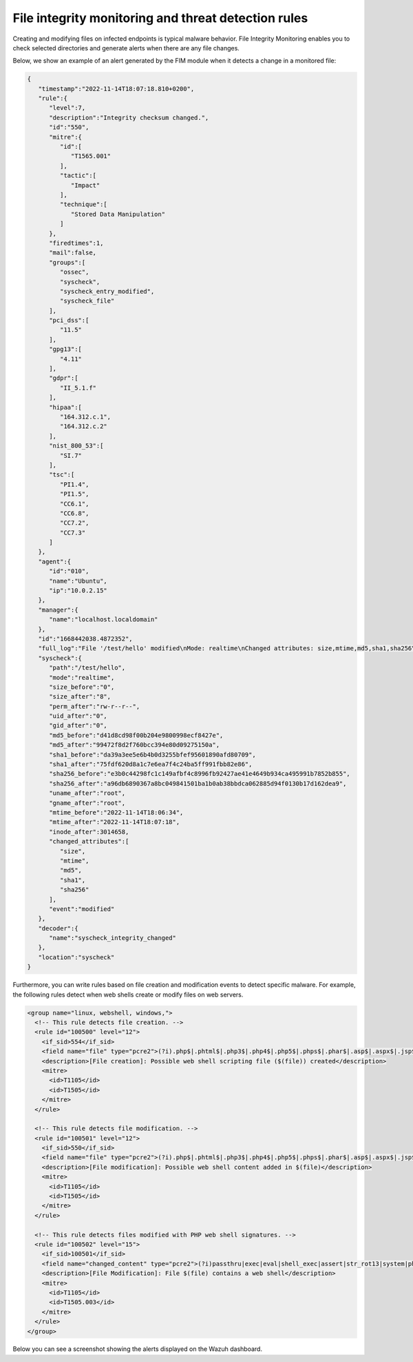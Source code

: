 .. Copyright (C) 2015, Wazuh, Inc.

.. meta::
   :description: Learn more about using the Wazuh FIM module for malware detection combining it with  threat detection rules.
  
File integrity monitoring and threat detection rules
====================================================

Creating and modifying files on infected endpoints is typical malware behavior. File Integrity Monitoring enables you to check selected directories and generate alerts when there are any file changes.

Below, we show an example of an alert generated by the FIM module when it detects a change in a monitored file:

.. code-block:: json
   :class: output

   {
      "timestamp":"2022-11-14T18:07:18.810+0200",
      "rule":{
         "level":7,
         "description":"Integrity checksum changed.",
         "id":"550",
         "mitre":{
            "id":[
               "T1565.001"
            ],
            "tactic":[
               "Impact"
            ],
            "technique":[
               "Stored Data Manipulation"
            ]
         },
         "firedtimes":1,
         "mail":false,
         "groups":[
            "ossec",
            "syscheck",
            "syscheck_entry_modified",
            "syscheck_file"
         ],
         "pci_dss":[
            "11.5"
         ],
         "gpg13":[
            "4.11"
         ],
         "gdpr":[
            "II_5.1.f"
         ],
         "hipaa":[
            "164.312.c.1",
            "164.312.c.2"
         ],
         "nist_800_53":[
            "SI.7"
         ],
         "tsc":[
            "PI1.4",
            "PI1.5",
            "CC6.1",
            "CC6.8",
            "CC7.2",
            "CC7.3"
         ]
      },
      "agent":{
         "id":"010",
         "name":"Ubuntu",
         "ip":"10.0.2.15"
      },
      "manager":{
         "name":"localhost.localdomain"
      },
      "id":"1668442038.4872352",
      "full_log":"File '/test/hello' modified\nMode: realtime\nChanged attributes: size,mtime,md5,sha1,sha256\nSize changed from '0' to '8'\nOld modification time was: '1668441994', now it is '1668442038'\nOld md5sum was: 'd41d8cd98f00b204e9800998ecf8427e'\nNew md5sum is : '99472f8d2f760bcc394e80d09275150a'\nOld sha1sum was: 'da39a3ee5e6b4b0d3255bfef95601890afd80709'\nNew sha1sum is : '75fdf620d8a1c7e6ea7f4c24ba5ff991fbb82e86'\nOld sha256sum was: 'e3b0c44298fc1c149afbf4c8996fb92427ae41e4649b934ca495991b7852b855'\nNew sha256sum is : 'a96db6890367a8bc049841501ba1b0ab38bbdca062885d94f0130b17d162dea9'\n",
      "syscheck":{
         "path":"/test/hello",
         "mode":"realtime",
         "size_before":"0",
         "size_after":"8",
         "perm_after":"rw-r--r--",
         "uid_after":"0",
         "gid_after":"0",
         "md5_before":"d41d8cd98f00b204e9800998ecf8427e",
         "md5_after":"99472f8d2f760bcc394e80d09275150a",
         "sha1_before":"da39a3ee5e6b4b0d3255bfef95601890afd80709",
         "sha1_after":"75fdf620d8a1c7e6ea7f4c24ba5ff991fbb82e86",
         "sha256_before":"e3b0c44298fc1c149afbf4c8996fb92427ae41e4649b934ca495991b7852b855",
         "sha256_after":"a96db6890367a8bc049841501ba1b0ab38bbdca062885d94f0130b17d162dea9",
         "uname_after":"root",
         "gname_after":"root",
         "mtime_before":"2022-11-14T18:06:34",
         "mtime_after":"2022-11-14T18:07:18",
         "inode_after":3014658,
         "changed_attributes":[
            "size",
            "mtime",
            "md5",
            "sha1",
            "sha256"
         ],
         "event":"modified"
      },
      "decoder":{
         "name":"syscheck_integrity_changed"
      },
      "location":"syscheck"
   }


Furthermore, you can write rules based on file creation and modification events to detect specific malware. For example, the following rules detect when web shells create or modify files on web servers.

.. code-block:: xml

   <group name="linux, webshell, windows,">
     <!-- This rule detects file creation. -->
     <rule id="100500" level="12">
       <if_sid>554</if_sid>
       <field name="file" type="pcre2">(?i).php$|.phtml$|.php3$|.php4$|.php5$|.phps$|.phar$|.asp$|.aspx$|.jsp$|.cshtml$|.vbhtml$</field>
       <description>[File creation]: Possible web shell scripting file ($(file)) created</description>
       <mitre>
         <id>T1105</id>
         <id>T1505</id>
       </mitre>
     </rule>
   
     <!-- This rule detects file modification. -->
     <rule id="100501" level="12">
       <if_sid>550</if_sid>
       <field name="file" type="pcre2">(?i).php$|.phtml$|.php3$|.php4$|.php5$|.phps$|.phar$|.asp$|.aspx$|.jsp$|.cshtml$|.vbhtml$</field>
       <description>[File modification]: Possible web shell content added in $(file)</description>
       <mitre>
         <id>T1105</id>
         <id>T1505</id>
       </mitre>
     </rule>

     <!-- This rule detects files modified with PHP web shell signatures. -->
     <rule id="100502" level="15">
       <if_sid>100501</if_sid>
       <field name="changed_content" type="pcre2">(?i)passthru|exec|eval|shell_exec|assert|str_rot13|system|phpinfo|base64_decode|chmod|mkdir|fopen|fclose|readfile|show_source|proc_open|pcntl_exec|execute|WScript.Shell|WScript.Network|FileSystemObject|Adodb.stream</field>
       <description>[File Modification]: File $(file) contains a web shell</description>
       <mitre>
         <id>T1105</id>
         <id>T1505.003</id>
       </mitre>
     </rule>
   </group>

Below you can see a screenshot showing the alerts displayed on the Wazuh dashboard.

.. thumbnail:: /images/manual/malware/malware-fim.png
   :title: Malware alerts using the FIM module
   :align: center
   :width: 80%
